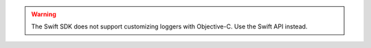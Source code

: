 .. warning:: 
  
  The Swift SDK does not support customizing loggers with Objective-C. Use the
  Swift API instead.
